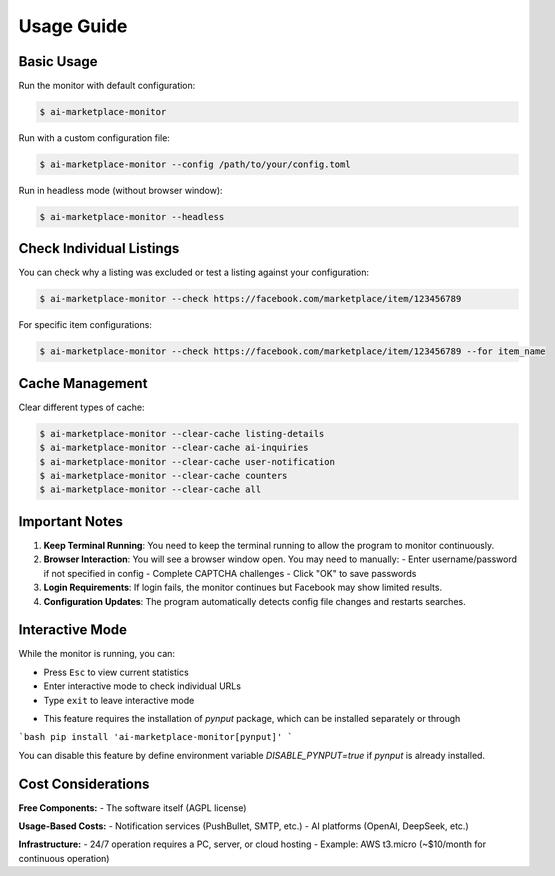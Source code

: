 ===========
Usage Guide
===========

Basic Usage
-----------

Run the monitor with default configuration:

.. code-block:: console

    $ ai-marketplace-monitor

Run with a custom configuration file:

.. code-block:: console

    $ ai-marketplace-monitor --config /path/to/your/config.toml

Run in headless mode (without browser window):

.. code-block:: console

    $ ai-marketplace-monitor --headless

Check Individual Listings
-------------------------

You can check why a listing was excluded or test a listing against your configuration:

.. code-block:: console

    $ ai-marketplace-monitor --check https://facebook.com/marketplace/item/123456789

For specific item configurations:

.. code-block:: console

    $ ai-marketplace-monitor --check https://facebook.com/marketplace/item/123456789 --for item_name

Cache Management
---------------

Clear different types of cache:

.. code-block:: console

    $ ai-marketplace-monitor --clear-cache listing-details
    $ ai-marketplace-monitor --clear-cache ai-inquiries
    $ ai-marketplace-monitor --clear-cache user-notification
    $ ai-marketplace-monitor --clear-cache counters
    $ ai-marketplace-monitor --clear-cache all

Important Notes
--------------

1. **Keep Terminal Running**: You need to keep the terminal running to allow the program to monitor continuously.

2. **Browser Interaction**: You will see a browser window open. You may need to manually:
   - Enter username/password if not specified in config
   - Complete CAPTCHA challenges
   - Click "OK" to save passwords

3. **Login Requirements**: If login fails, the monitor continues but Facebook may show limited results.

4. **Configuration Updates**: The program automatically detects config file changes and restarts searches.

Interactive Mode
---------------

While the monitor is running, you can:

- Press ``Esc`` to view current statistics
- Enter interactive mode to check individual URLs
- Type ``exit`` to leave interactive mode

* This feature requires the installation of `pynput` package, which can be installed separately or through

```bash
pip install 'ai-marketplace-monitor[pynput]'
```

You can disable this feature by define environment variable `DISABLE_PYNPUT=true` if `pynput` is already installed.

Cost Considerations
------------------

**Free Components:**
- The software itself (AGPL license)

**Usage-Based Costs:**
- Notification services (PushBullet, SMTP, etc.)
- AI platforms (OpenAI, DeepSeek, etc.)

**Infrastructure:**
- 24/7 operation requires a PC, server, or cloud hosting
- Example: AWS t3.micro (~$10/month for continuous operation)
